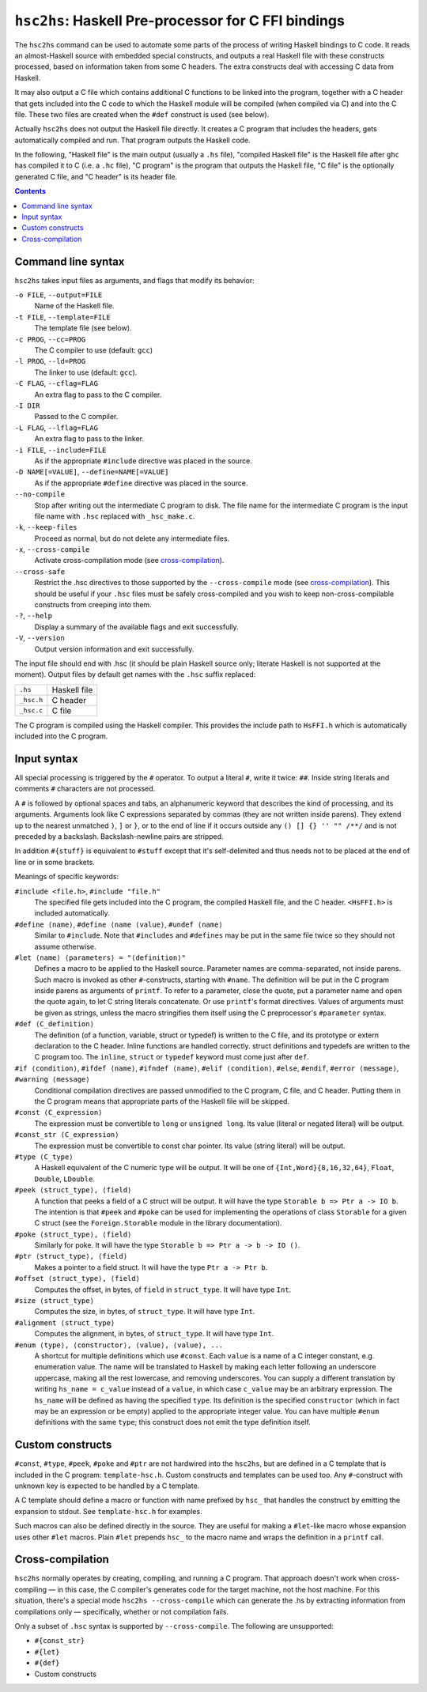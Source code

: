 ``hsc2hs``: Haskell Pre-processor for C FFI bindings
####################################################

The ``hsc2hs`` command can be used to automate some parts of the process
of writing Haskell bindings to C code. It reads an almost-Haskell source
with embedded special constructs, and outputs a real Haskell file with
these constructs processed, based on information taken from some C
headers. The extra constructs deal with accessing C data from Haskell.

It may also output a C file which contains additional C functions to be
linked into the program, together with a C header that gets included
into the C code to which the Haskell module will be compiled (when
compiled via C) and into the C file. These two files are created when
the ``#def`` construct is used (see below).

Actually ``hsc2hs`` does not output the Haskell file directly. It
creates a C program that includes the headers, gets automatically
compiled and run. That program outputs the Haskell code.

In the following, "Haskell file" is the main output (usually a ``.hs``
file), "compiled Haskell file" is the Haskell file after ``ghc`` has
compiled it to C (i.e. a ``.hc`` file), "C program" is the program that
outputs the Haskell file, "C file" is the optionally generated C file,
and "C header" is its header file.

.. contents::

Command line syntax
~~~~~~~~~~~~~~~~~~~

``hsc2hs`` takes input files as arguments, and flags that modify its
behavior:

``-o FILE``, ``--output=FILE``
    Name of the Haskell file.

``-t FILE``, ``--template=FILE``
    The template file (see below).

``-c PROG``, ``--cc=PROG``
    The C compiler to use (default: ``gcc``)

``-l PROG``, ``--ld=PROG``
    The linker to use (default: ``gcc``).

``-C FLAG``, ``--cflag=FLAG``
    An extra flag to pass to the C compiler.

``-I DIR``
    Passed to the C compiler.

``-L FLAG``, ``--lflag=FLAG``
    An extra flag to pass to the linker.

``-i FILE``, ``--include=FILE``
    As if the appropriate ``#include`` directive was placed in the
    source.

``-D NAME[=VALUE]``, ``--define=NAME[=VALUE]``
    As if the appropriate ``#define`` directive was placed in the
    source.

``--no-compile``
    Stop after writing out the intermediate C program to disk. The file
    name for the intermediate C program is the input file name with
    ``.hsc`` replaced with ``_hsc_make.c``.

``-k``, ``--keep-files``
    Proceed as normal, but do not delete any intermediate files.

``-x``, ``--cross-compile``
    Activate cross-compilation mode (see `cross-compilation`_).

``--cross-safe``
    Restrict the .hsc directives to those supported by the
    ``--cross-compile`` mode (see `cross-compilation`_). This should be
    useful if your ``.hsc`` files must be safely cross-compiled and you
    wish to keep non-cross-compilable constructs from creeping into
    them.

``-?``, ``--help``
    Display a summary of the available flags and exit successfully.

``-V``, ``--version``
    Output version information and exit successfully.

The input file should end with .hsc (it should be plain Haskell source
only; literate Haskell is not supported at the moment). Output files by
default get names with the ``.hsc`` suffix replaced:

+--------------+----------------+
| ``.hs``      | Haskell file   |
+--------------+----------------+
| ``_hsc.h``   | C header       |
+--------------+----------------+
| ``_hsc.c``   | C file         |
+--------------+----------------+

The C program is compiled using the Haskell compiler. This provides the
include path to ``HsFFI.h`` which is automatically included into the C
program.

Input syntax
~~~~~~~~~~~~

All special processing is triggered by the ``#`` operator. To output a
literal ``#``, write it twice: ``##``. Inside string literals and
comments ``#`` characters are not processed.

A ``#`` is followed by optional spaces and tabs, an alphanumeric keyword
that describes the kind of processing, and its arguments. Arguments look
like C expressions separated by commas (they are not written inside
parens). They extend up to the nearest unmatched ``)``, ``]`` or ``}``,
or to the end of line if it occurs outside any ``() [] {} '' "" /**/``
and is not preceded by a backslash. Backslash-newline pairs are
stripped.

In addition ``#{stuff}`` is equivalent to ``#stuff`` except that it's
self-delimited and thus needs not to be placed at the end of line or in
some brackets.

Meanings of specific keywords:

``#include <file.h>``, ``#include "file.h"``
    The specified file gets included into the C program, the compiled
    Haskell file, and the C header. ``<HsFFI.h>`` is included
    automatically.

``#define ⟨name⟩``, ``#define ⟨name ⟨value⟩``, ``#undef ⟨name⟩``
    Similar to ``#include``. Note that ``#includes`` and ``#defines``
    may be put in the same file twice so they should not assume
    otherwise.

``#let ⟨name⟩ ⟨parameters⟩ = "⟨definition⟩"``
    Defines a macro to be applied to the Haskell source. Parameter names
    are comma-separated, not inside parens. Such macro is invoked as
    other ``#``-constructs, starting with ``#name``. The definition will
    be put in the C program inside parens as arguments of ``printf``. To
    refer to a parameter, close the quote, put a parameter name and open
    the quote again, to let C string literals concatenate. Or use
    ``printf``'s format directives. Values of arguments must be given as
    strings, unless the macro stringifies them itself using the C
    preprocessor's ``#parameter`` syntax.

``#def ⟨C_definition⟩``
    The definition (of a function, variable, struct or typedef) is
    written to the C file, and its prototype or extern declaration to
    the C header. Inline functions are handled correctly. struct
    definitions and typedefs are written to the C program too. The
    ``inline``, ``struct`` or ``typedef`` keyword must come just after
    ``def``.

``#if ⟨condition⟩``, ``#ifdef ⟨name⟩``, ``#ifndef ⟨name⟩``, ``#elif ⟨condition⟩``, ``#else``, ``#endif``, ``#error ⟨message⟩``, ``#warning ⟨message⟩``
    Conditional compilation directives are passed unmodified to the C
    program, C file, and C header. Putting them in the C program means
    that appropriate parts of the Haskell file will be skipped.

``#const ⟨C_expression⟩``
    The expression must be convertible to ``long`` or ``unsigned long``.
    Its value (literal or negated literal) will be output.

``#const_str ⟨C_expression⟩``
    The expression must be convertible to const char pointer. Its value
    (string literal) will be output.

``#type ⟨C_type⟩``
    A Haskell equivalent of the C numeric type will be output. It will
    be one of ``{Int,Word}{8,16,32,64}``, ``Float``, ``Double``,
    ``LDouble``.

``#peek ⟨struct_type⟩, ⟨field⟩``
    A function that peeks a field of a C struct will be output. It will
    have the type ``Storable b => Ptr a -> IO b``. The intention is that
    ``#peek`` and ``#poke`` can be used for implementing the operations
    of class ``Storable`` for a given C struct (see the
    ``Foreign.Storable`` module in the library documentation).

``#poke ⟨struct_type⟩, ⟨field⟩``
    Similarly for poke. It will have the type
    ``Storable b => Ptr a -> b -> IO ()``.

``#ptr ⟨struct_type⟩, ⟨field⟩``
    Makes a pointer to a field struct. It will have the type
    ``Ptr a -> Ptr b``.

``#offset ⟨struct_type⟩, ⟨field⟩``
    Computes the offset, in bytes, of ``field`` in ``struct_type``. It
    will have type ``Int``.

``#size ⟨struct_type⟩``
    Computes the size, in bytes, of ``struct_type``. It will have type
    ``Int``.

``#alignment ⟨struct_type⟩``
    Computes the alignment, in bytes, of ``struct_type``. It will have type
    ``Int``.

``#enum ⟨type⟩, ⟨constructor⟩, ⟨value⟩, ⟨value⟩, ...``
    A shortcut for multiple definitions which use ``#const``. Each
    ``value`` is a name of a C integer constant, e.g. enumeration value.
    The name will be translated to Haskell by making each letter
    following an underscore uppercase, making all the rest lowercase,
    and removing underscores. You can supply a different translation by
    writing ``hs_name = c_value`` instead of a ``value``, in which case
    ``c_value`` may be an arbitrary expression. The ``hs_name`` will be
    defined as having the specified ``type``. Its definition is the
    specified ``constructor`` (which in fact may be an expression or be
    empty) applied to the appropriate integer value. You can have
    multiple ``#enum`` definitions with the same ``type``; this
    construct does not emit the type definition itself.

Custom constructs
~~~~~~~~~~~~~~~~~

``#const``, ``#type``, ``#peek``, ``#poke`` and ``#ptr`` are not
hardwired into the ``hsc2hs``, but are defined in a C template that is
included in the C program: ``template-hsc.h``. Custom constructs and
templates can be used too. Any ``#``\-construct with unknown key is
expected to be handled by a C template.

A C template should define a macro or function with name prefixed by
``hsc_`` that handles the construct by emitting the expansion to stdout.
See ``template-hsc.h`` for examples.

Such macros can also be defined directly in the source. They are useful
for making a ``#let``\-like macro whose expansion uses other ``#let``
macros. Plain ``#let`` prepends ``hsc_`` to the macro name and wraps the
definition in a ``printf`` call.

.. _cross-compilation:

Cross-compilation
~~~~~~~~~~~~~~~~~

``hsc2hs`` normally operates by creating, compiling, and running a C
program. That approach doesn't work when cross-compiling — in this
case, the C compiler's generates code for the target machine, not the
host machine. For this situation, there's a special mode
``hsc2hs --cross-compile`` which can generate the .hs by extracting
information from compilations only — specifically, whether or not
compilation fails.

Only a subset of ``.hsc`` syntax is supported by ``--cross-compile``.
The following are unsupported:

-  ``#{const_str}``
-  ``#{let}``
-  ``#{def}``
-  Custom constructs
